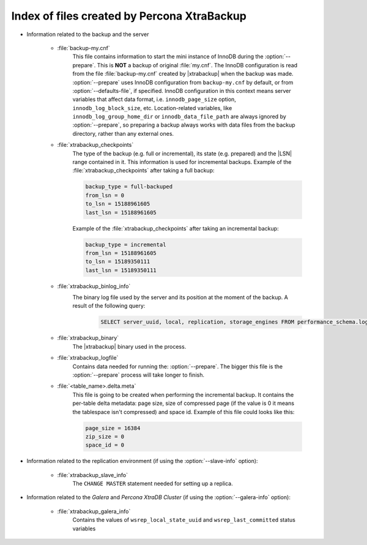.. _xtrabackup_files :

============================================
Index of files created by Percona XtraBackup
============================================

* Information related to the backup and the server

    * :file:`backup-my.cnf`
       This file contains information to start the mini instance of InnoDB
       during the :option:`--prepare`. This is **NOT** a backup of
       original :file:`my.cnf`. The InnoDB configuration is read from the file
       :file:`backup-my.cnf` created by |xtrabackup| when the backup was
       made. :option:`--prepare` uses InnoDB configuration from
       ``backup-my.cnf`` by default, or from
       :option:`--defaults-file`, if specified. InnoDB
       configuration in this context means server variables that affect data
       format, i.e. ``innodb_page_size`` option,
       ``innodb_log_block_size``, etc. Location-related variables, like
       ``innodb_log_group_home_dir`` or ``innodb_data_file_path``
       are always ignored by :option:`--prepare`, so preparing
       a backup always works with data files from the backup directory, rather
       than any external ones.

    * :file:`xtrabackup_checkpoints`
       The type of the backup (e.g. full or incremental), its state (e.g.
       prepared) and the |LSN| range contained in it. This information is used
       for incremental backups.
       Example of the :file:`xtrabackup_checkpoints` after taking a full
       backup:

       .. code-block:: text

         backup_type = full-backuped
         from_lsn = 0
         to_lsn = 15188961605
         last_lsn = 15188961605

       Example of the :file:`xtrabackup_checkpoints` after taking an incremental
       backup:

       .. code-block:: text

         backup_type = incremental
         from_lsn = 15188961605
         to_lsn = 15189350111
         last_lsn = 15189350111

    * :file:`xtrabackup_binlog_info`
       The binary log file used by the server and its position at the moment of the backup. A result of the following query: 
         .. sourcecode:: mysql 

               SELECT server_uuid, local, replication, storage_engines FROM performance_schema.log_status;

    * :file:`xtrabackup_binary`
       The |xtrabackup| binary used in the process.

    * :file:`xtrabackup_logfile`
       Contains data needed for running the: :option:`--prepare`.
       The bigger this file is the :option:`--prepare` process
       will take longer to finish.

    * :file:`<table_name>.delta.meta`
       This file is going to be created when performing the incremental backup.
       It contains the per-table delta metadata: page size, size of compressed
       page (if the value is 0 it means the tablespace isn't compressed) and
       space id. Example of this file could looks like this:

       .. code-block:: text

        page_size = 16384
        zip_size = 0
        space_id = 0

* Information related to the replication environment (if using the
  :option:`--slave-info` option):

    * :file:`xtrabackup_slave_info`
       The ``CHANGE MASTER`` statement needed for setting up a replica.

* Information related to the *Galera* and *Percona XtraDB Cluster* (if using
  the :option:`--galera-info` option):

    * :file:`xtrabackup_galera_info`
       Contains the values of ``wsrep_local_state_uuid`` and
       ``wsrep_last_committed`` status variables
